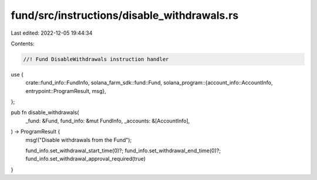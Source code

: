fund/src/instructions/disable_withdrawals.rs
============================================

Last edited: 2022-12-05 19:44:34

Contents:

.. code-block:: rs

    //! Fund DisableWithdrawals instruction handler

use {
    crate::fund_info::FundInfo,
    solana_farm_sdk::fund::Fund,
    solana_program::{account_info::AccountInfo, entrypoint::ProgramResult, msg},
};

pub fn disable_withdrawals(
    _fund: &Fund,
    fund_info: &mut FundInfo,
    _accounts: &[AccountInfo],
) -> ProgramResult {
    msg!("Disable withdrawals from the Fund");

    fund_info.set_withdrawal_start_time(0)?;
    fund_info.set_withdrawal_end_time(0)?;
    fund_info.set_withdrawal_approval_required(true)
}


